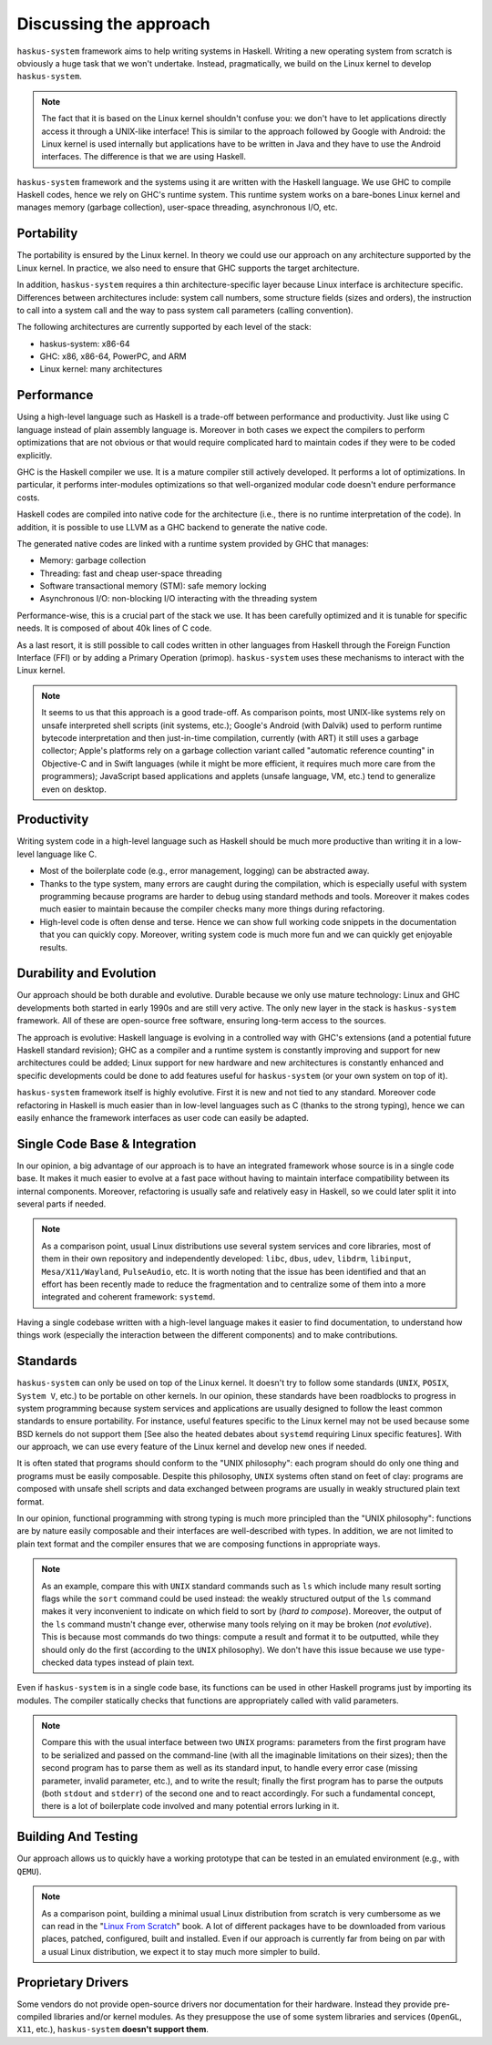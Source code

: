 ==============================================================================
Discussing the approach
==============================================================================

``haskus-system`` framework aims to help writing systems in Haskell.
Writing a new operating system from scratch is obviously a huge task that we
won't undertake. Instead, pragmatically, we build on the Linux kernel to develop
``haskus-system``.

.. note::

   The fact that it is based on the Linux kernel shouldn't confuse you: we don't
   have to let applications directly access it through a UNIX-like interface! This
   is similar to the approach followed by Google with Android: the Linux kernel is
   used internally but applications have to be written in Java and they have to use
   the Android interfaces. The difference is that we are using Haskell.

``haskus-system`` framework and the systems using it are written with the
Haskell language. We use GHC to compile Haskell codes, hence we rely on GHC's
runtime system. This runtime system works on a bare-bones Linux kernel and
manages memory (garbage collection), user-space threading,  asynchronous I/O,
etc.


Portability
-----------

The portability is ensured by the Linux kernel. In theory we could use our
approach on any architecture supported by the Linux kernel. In practice, we also
need to ensure that GHC supports the target architecture.

In addition, ``haskus-system`` requires a thin architecture-specific layer
because Linux interface is architecture specific. Differences between
architectures include: system call numbers, some structure fields (sizes and
orders), the instruction to call into a system call and the way to pass system
call parameters (calling convention).

The following architectures are currently supported by each level of the stack:

* haskus-system: x86-64
* GHC: x86, x86-64, PowerPC, and ARM
* Linux kernel: many architectures

Performance
-----------

Using a high-level language such as Haskell is a trade-off between performance
and productivity. Just like using C language instead of plain assembly language
is. Moreover in both cases we expect the compilers to perform optimizations that
are not obvious or that would require complicated hard to maintain codes if they
were to be coded explicitly.

GHC is the Haskell compiler we use. It is a mature compiler still actively
developed. It performs a lot of optimizations. In particular, it performs
inter-modules optimizations so that well-organized modular code doesn't endure
performance costs.

Haskell codes are compiled into native code for the architecture (i.e., there is
no runtime interpretation of the code). In addition, it is possible to use LLVM
as a GHC backend to generate the native code.

The generated native codes are linked with a runtime system provided by GHC that
manages:

* Memory: garbage collection
* Threading: fast and cheap user-space threading
* Software transactional memory (STM): safe memory locking
* Asynchronous I/O: non-blocking I/O interacting with the threading system

Performance-wise, this is a crucial part of the stack we use. It has been
carefully optimized and it is tunable for specific needs. It is composed of
about 40k lines of C code.

As a last resort, it is still possible to call codes written in other languages
from Haskell through the Foreign Function Interface (FFI) or by adding a Primary
Operation (primop). ``haskus-system`` uses these mechanisms to interact with
the Linux kernel.

.. note::

   It seems to us that this approach is a good trade-off. As comparison points,
   most UNIX-like systems rely on unsafe interpreted shell scripts (init systems,
   etc.); Google's Android (with Dalvik) used to perform runtime bytecode
   interpretation and then just-in-time compilation, currently (with ART) it still
   uses a garbage collector; Apple's platforms rely on a garbage collection variant
   called "automatic reference counting" in Objective-C and in Swift languages
   (while it might be more efficient, it requires much more care from the
   programmers); JavaScript based applications and applets (unsafe language, VM,
   etc.) tend to generalize even on desktop.


Productivity
------------

Writing system code in a high-level language such as Haskell should be much more
productive than writing it in a low-level language like C.

* Most of the boilerplate code (e.g., error management, logging) can be
  abstracted away.

* Thanks to the type system, many errors are caught during the compilation,
  which is especially useful with system programming because programs are harder
  to debug using standard methods and tools. Moreover it makes codes much easier
  to maintain because the compiler checks many more things during refactoring.

* High-level code is often dense and terse. Hence we can show full working code
  snippets in the documentation that you can quickly copy. Moreover, writing
  system code is much more fun and we can quickly get enjoyable results.

Durability and Evolution
------------------------

Our approach should be both durable and evolutive. Durable because we only use
mature technology: Linux and GHC developments both started in early 1990s and
are still very active. The only new layer in the stack is ``haskus-system``
framework.  All of these are open-source free software, ensuring long-term
access to the sources.

The approach is evolutive: Haskell language is evolving in a controlled way with
GHC's extensions (and a potential future Haskell standard revision); GHC as a
compiler and a runtime system is constantly improving and support for new
architectures could be added; Linux support for new hardware and new
architectures is constantly enhanced and specific developments could be done to
add features useful for ``haskus-system`` (or your own system on top of it).

``haskus-system`` framework itself is highly evolutive. First it is new and
not tied to any standard. Moreover code refactoring in Haskell is much easier
than in low-level languages such as C (thanks to the strong typing), hence we
can easily enhance the framework interfaces as user code can easily be adapted.

Single Code Base & Integration
------------------------------

In our opinion, a big advantage of our approach is to have an integrated
framework whose source is in a single code base. It makes it much easier to
evolve at a fast pace without having to maintain interface compatibility between
its internal components. Moreover, refactoring is usually safe and relatively
easy in Haskell, so we could later split it into several parts if needed.

.. note::

   As a comparison point, usual Linux distributions use several system services and
   core libraries, most of them in their own repository and independently
   developed: ``libc``, ``dbus``, ``udev``, ``libdrm``, ``libinput``,
   ``Mesa/X11/Wayland``, ``PulseAudio``, etc. It is worth noting that the issue has
   been identified and that an effort has been recently made to reduce the
   fragmentation and to centralize some of them into a more integrated and coherent
   framework: ``systemd``.

Having a single codebase written with a high-level language makes it easier to
find documentation, to understand how things work (especially the interaction
between the different components) and to make contributions.

Standards
---------

``haskus-system`` can only be used on top of the Linux kernel. It doesn't
try to follow some standards (``UNIX``, ``POSIX``, ``System V``, etc.) to be
portable on other kernels. In our opinion, these standards have been roadblocks
to progress in system programming because system services and applications are
usually designed to follow the least common standards to ensure portability. For
instance, useful features specific to the Linux kernel may not be used because
some BSD kernels do not support them [See also the heated debates about
``systemd`` requiring Linux specific features]. With our approach, we can use
every feature of the Linux kernel and develop new ones if needed.

It is often stated that programs should conform to the "UNIX philosophy":
each program should do only one thing and programs must be easily composable.
Despite this philosophy, ``UNIX`` systems often stand on feet of clay: programs are
composed with unsafe shell scripts and data exchanged between programs are
usually in weakly structured plain text format.

In our opinion, functional programming with strong typing is much more principled
than the "UNIX philosophy": functions are by nature easily composable and their
interfaces are well-described with types. In addition, we are not limited to
plain text format and the compiler ensures that we are composing functions in
appropriate ways.

.. note::

   As an example, compare this with ``UNIX`` standard commands such as ``ls`` which
   include many result sorting flags while the ``sort`` command could be used
   instead: the weakly structured output of the ``ls`` command makes it very
   inconvenient to indicate on which field to sort by (*hard to compose*).
   Moreover, the output of the ``ls`` command mustn't change ever, otherwise many
   tools relying on it may be broken (*not evolutive*). This is because most
   commands do two things: compute a result and format it to be outputted, while
   they should only do the first (according to the ``UNIX`` philosophy). We don't
   have this issue because we use type-checked data types instead of plain text.

Even if ``haskus-system`` is in a single code base, its functions can be
used in other Haskell programs just by importing its modules. The compiler
statically checks that functions are appropriately called with valid parameters.

.. note::

   Compare this with the usual interface between two ``UNIX`` programs: parameters
   from the first program have to be serialized and passed on the command-line
   (with all the imaginable limitations on their sizes); then the second program
   has to parse them as well as its standard input, to handle every error case (missing
   parameter, invalid parameter, etc.), and to write the result; finally the first
   program has to parse the outputs (both ``stdout`` and ``stderr``) of the second
   one and to react accordingly. For such a fundamental concept, there is a lot of
   boilerplate code involved and many potential errors lurking in it.


Building And Testing
--------------------

Our approach allows us to quickly have a working prototype that can be tested in
an emulated environment (e.g., with ``QEMU``).

.. note::

   As a comparison point, building a minimal usual Linux distribution from scratch
   is very cumbersome as we can read in the "`Linux From Scratch
   <http://www.linuxfromscratch.org/lfs>`_" book. A lot of different packages have
   to be downloaded from various places, patched, configured, built and installed.
   Even if our approach is currently far from being on par with a usual Linux
   distribution, we expect it to stay much more simpler to build.

Proprietary Drivers
-------------------

Some vendors do not provide open-source drivers nor documentation for their
hardware. Instead they provide pre-compiled libraries and/or kernel modules.  As
they presuppose the use of some system libraries and services (``OpenGL``,
``X11``, etc.), ``haskus-system`` **doesn't support them**.
